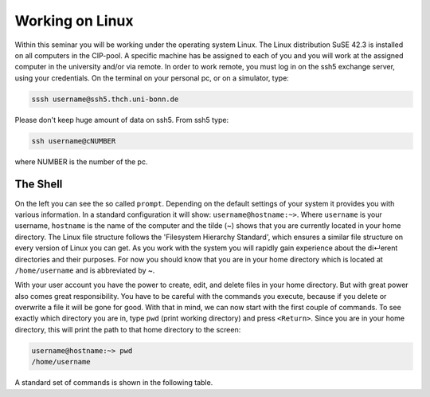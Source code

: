 Working on Linux
================

Within this seminar you will be working under the operating system Linux. The Linux distribution 
SuSE 42.3 is installed on all computers in the CIP-pool. A specific machine has be
assigned to each of you and you will work at the assigned computer in the university and/or 
via remote. In order to work remote, you must log in on the ssh5 exchange server, using your credentials.
On the terminal on your personal pc, or on a
simulator, type:

.. code-block:: bash

   sssh username@ssh5.thch.uni-bonn.de

Please don't keep huge amount of data on ssh5.
From ssh5 type:

.. code-block:: bash

   ssh username@cNUMBER 

where NUMBER is the number of the pc.

The Shell
---------
On the left you can see the so called ``prompt``. Depending on the default settings of your
system it provides you with various information. In a standard configuration it will show:
``username@hostname:~>``. Where ``username`` is your username, ``hostname`` is the name of the
computer and the tilde (~) shows that you are currently located in your home directory. The
Linux file structure follows the 'Filesystem Hierarchy Standard', which ensures a similar file
structure on every version of Linux you can get. As you work with the system you will rapidly
gain experience about the di↵erent directories and their purposes. For now you should know
that you are in your home directory which is located at ``/home/username`` and is abbreviated
by ~.

With your user account you have the power to create, edit, and delete files in your home
directory. But with great power also comes great responsibility. You have to be careful with
the commands you execute, because if you delete or overwrite a file it will be gone for good.
With that in mind, we can now start with the first couple of commands. To see exactly which
directory you are in, type ``pwd`` (print working directory) and press ``<Return>``. Since you are in
your home directory, this will print the path to that home directory to the screen:

.. code-block:: bash

   username@hostname:~> pwd
   /home/username

A standard set of commands is shown in the following table.

.. list-table:: Common Linux commands and their descripttions
    :header-rows: 1

    * - Command
      - Description

    * - ``pwd``
        - Prints working directory.

    * - ``ls``
        - Lists the files and folders in the current directory.

    * - ``ls -options``
        - Lists the files in the current directory according to the provided options. 
         For further details see the manpage of ls with the ``man ls`` command, or type ``ls -h``.

    * - ``cp file1 file2``
       - Copies a file with the name file1 to file with the name file2.
    
    * - ``cp -r dir1 dir2``
       - Copies a directory with the name dir1 to dir2. The -r option is necessary to copy directories.

    * - ``mv file1 file2``
        - Moves a file with the name file1 to file with the name file2.

    * - ``mv dir1 dir2``
        - Moves a directory with the name dir1 to dir2.

    * - ``rm file``
        - Removes a file with the name file.

    * - ``rm -r dir``
        - Removes a directory with the name dir. The -r option is necessary to remove directories.

    * - ``mkdir dir``
        - Creates a directory with the name dir.

    * - ``cd dir``
        - Changes the current directory into the directory dir.

    * - ``cd ..``
        - Changes to a lower directory level, e.g. your working directory is ``/home/username/dir1`` before the command and
          ``/home/username`` after executing the command
